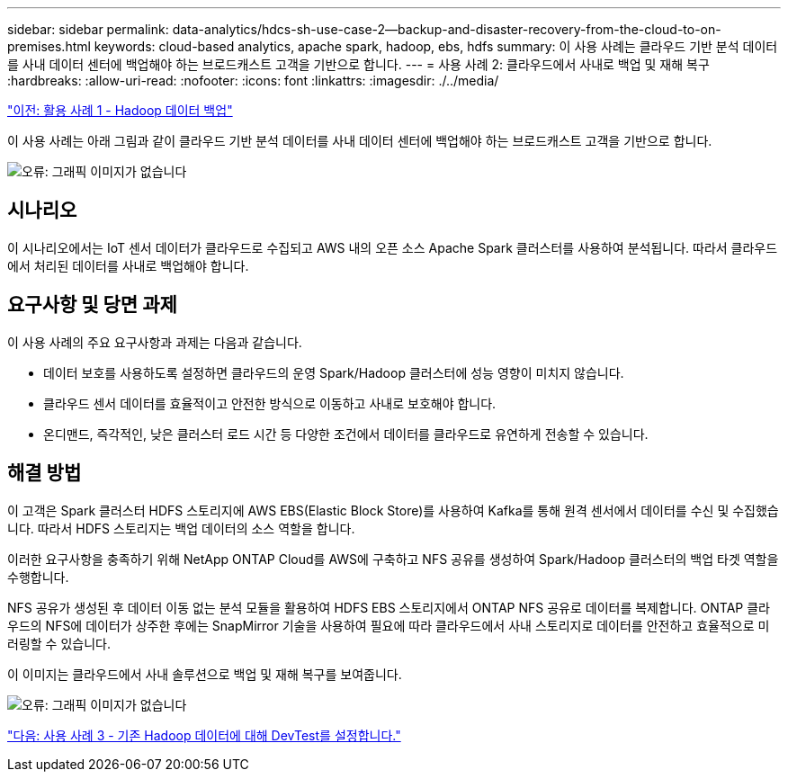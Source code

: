 ---
sidebar: sidebar 
permalink: data-analytics/hdcs-sh-use-case-2--backup-and-disaster-recovery-from-the-cloud-to-on-premises.html 
keywords: cloud-based analytics, apache spark, hadoop, ebs, hdfs 
summary: 이 사용 사례는 클라우드 기반 분석 데이터를 사내 데이터 센터에 백업해야 하는 브로드캐스트 고객을 기반으로 합니다. 
---
= 사용 사례 2: 클라우드에서 사내로 백업 및 재해 복구
:hardbreaks:
:allow-uri-read: 
:nofooter: 
:icons: font
:linkattrs: 
:imagesdir: ./../media/


link:hdcs-sh-use-case-1--backing-up-hadoop-data.html["이전: 활용 사례 1 - Hadoop 데이터 백업"]

이 사용 사례는 아래 그림과 같이 클라우드 기반 분석 데이터를 사내 데이터 센터에 백업해야 하는 브로드캐스트 고객을 기반으로 합니다.

image:hdcs-sh-image9.png["오류: 그래픽 이미지가 없습니다"]



== 시나리오

이 시나리오에서는 IoT 센서 데이터가 클라우드로 수집되고 AWS 내의 오픈 소스 Apache Spark 클러스터를 사용하여 분석됩니다. 따라서 클라우드에서 처리된 데이터를 사내로 백업해야 합니다.



== 요구사항 및 당면 과제

이 사용 사례의 주요 요구사항과 과제는 다음과 같습니다.

* 데이터 보호를 사용하도록 설정하면 클라우드의 운영 Spark/Hadoop 클러스터에 성능 영향이 미치지 않습니다.
* 클라우드 센서 데이터를 효율적이고 안전한 방식으로 이동하고 사내로 보호해야 합니다.
* 온디맨드, 즉각적인, 낮은 클러스터 로드 시간 등 다양한 조건에서 데이터를 클라우드로 유연하게 전송할 수 있습니다.




== 해결 방법

이 고객은 Spark 클러스터 HDFS 스토리지에 AWS EBS(Elastic Block Store)를 사용하여 Kafka를 통해 원격 센서에서 데이터를 수신 및 수집했습니다. 따라서 HDFS 스토리지는 백업 데이터의 소스 역할을 합니다.

이러한 요구사항을 충족하기 위해 NetApp ONTAP Cloud를 AWS에 구축하고 NFS 공유를 생성하여 Spark/Hadoop 클러스터의 백업 타겟 역할을 수행합니다.

NFS 공유가 생성된 후 데이터 이동 없는 분석 모듈을 활용하여 HDFS EBS 스토리지에서 ONTAP NFS 공유로 데이터를 복제합니다. ONTAP 클라우드의 NFS에 데이터가 상주한 후에는 SnapMirror 기술을 사용하여 필요에 따라 클라우드에서 사내 스토리지로 데이터를 안전하고 효율적으로 미러링할 수 있습니다.

이 이미지는 클라우드에서 사내 솔루션으로 백업 및 재해 복구를 보여줍니다.

image:hdcs-sh-image10.png["오류: 그래픽 이미지가 없습니다"]

link:hdcs-sh-use-case-3--enabling-devtest-on-existing-hadoop-data.html["다음: 사용 사례 3 - 기존 Hadoop 데이터에 대해 DevTest를 설정합니다."]
